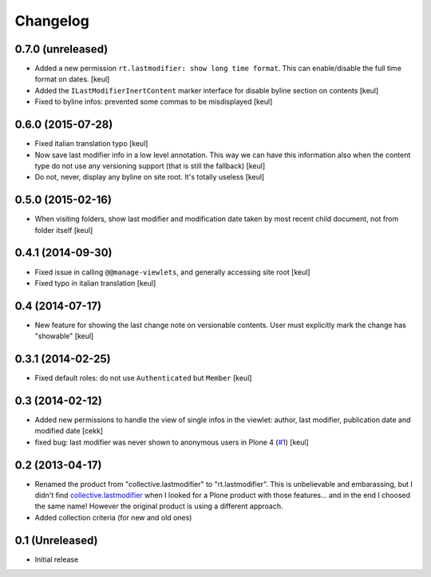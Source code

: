 Changelog
=========

0.7.0 (unreleased)
------------------

- Added a new permission ``rt.lastmodifier: show long time format``.
  This can enable/disable the full time format on dates.
  [keul]
- Added the ``ILastModifierInertContent`` marker interface for disable
  byline section on contents
  [keul]
- Fixed to byline infos: prevented some commas to be misdisplayed
  [keul]



0.6.0 (2015-07-28)
------------------

- Fixed italian translation typo
  [keul] 
- Now save last modifier info in a low level annotation.
  This way we can have this information also when the content type do not
  use any versioning support (that is still the fallback)
  [keul]
- Do not, never, display any byline on site root.
  It's totally useless
  [keul]

0.5.0 (2015-02-16)
------------------

- When visiting folders, show last modifier and modification date taken
  by most recent child document, not from folder itself
  [keul]

0.4.1 (2014-09-30)
------------------

- Fixed issue in calling ``@@manage-viewlets``, and generally
  accessing site root [keul]
- Fixed typo in italian translation [keul]

0.4 (2014-07-17)
----------------

- New feature for showing the last change note on versionable contents.
  User must explicitly mark the change has "showable"
  [keul]

0.3.1 (2014-02-25)
------------------

- Fixed default roles: do not use ``Authenticated`` but ``Member``
  [keul]

0.3 (2014-02-12)
----------------

- Added new permissions to handle the view of single infos in the viewlet:
  author, last modifier, publication date and modified date
  [cekk]
- fixed bug: last modifier was never shown to anonymous users in Plone 4
  (`#1`__)
  [keul]

__ https://github.com/RedTurtle/rt.lastmodifier/issues/1

0.2 (2013-04-17)
----------------

* Renamed the product from "collective.lastmodifier" to "rt.lastmodifier".
  This is unbelievable and embarassing, but I didn't find `collective.lastmodifier`__ when I looked for
  a Plone product with those features... and in the end I choosed the same name!
  However the original product is using a different approach.
* Added collection criteria (for new and old ones)

__ https://pypi.python.org/pypi/collective.lastmodifier

0.1 (Unreleased)
----------------

- Initial release
